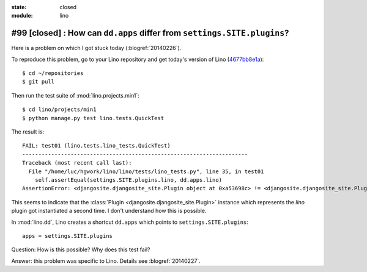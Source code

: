 :state: closed
:module: lino

#99 [closed] : How can ``dd.apps`` differ from ``settings.SITE.plugins``?
=========================================================================

Here is a problem on which I got stuck today (:blogref:`20140226`).

To reproduce this problem, go to your Lino repository and get today's
version of Lino (`4677bb8e1a
<https://github.com/lsaffre/lino/commit/4677bb8e1ad195355bfb11aa6cf6beeec87833c5>`_)::

    $ cd ~/repositories
    $ git pull

Then run the test suite of :mod:`lino.projects.min1`::

    $ cd lino/projects/min1
    $ python manage.py test lino.tests.QuickTest
    
The result is::
    
    FAIL: test01 (lino.tests.lino_tests.QuickTest)
    ----------------------------------------------------------------------
    Traceback (most recent call last):
      File "/home/luc/hgwork/lino/lino/tests/lino_tests.py", line 35, in test01
        self.assertEqual(settings.SITE.plugins.lino, dd.apps.lino)
    AssertionError: <djangosite.djangosite_site.Plugin object at 0xa53698c> != <djangosite.djangosite_site.Plugin object at 0x8ded4ac>

This seems to indicate that the 
:class:`Plugin <djangosite.djangosite_site.Plugin>` instance which represents the `lino` plugin got instantiated a second time.
I don't understand how this is possible.
    
In :mod:`lino.dd`, Lino creates a shortcut ``dd.apps`` 
which points to ``settings.SITE.plugins``::

  apps = settings.SITE.plugins

Question: How is this possible? Why does this test fail?

Answer: this problem was specific to Lino. 
Details see :blogref:`20140227`.

